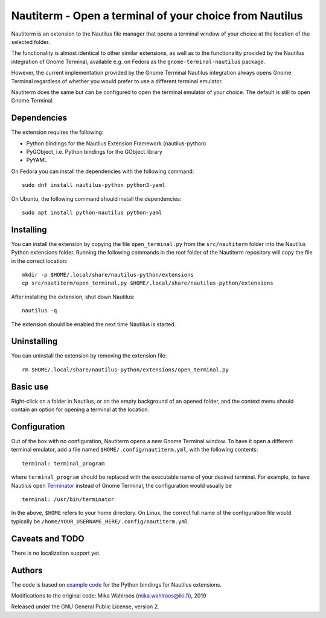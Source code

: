 Nautiterm - Open a terminal of your choice from Nautilus
========================================================

Nautiterm is an extension to the Nautilus file manager that opens a terminal
window of your choice at the location of the selected folder.

The functionality is almost identical to other similar extensions, as well as
to the functionality provided by the Nautilus integration of Gnome Terminal,
available e.g. on Fedora as the ``gnome-terminal-nautilus`` package.

However, the current implementation provided by the Gnome Terminal Nautilus
integration always opens Gnome Terminal regardless of whether you would prefer
to use a different terminal emulator.

Nautiterm does the same but can be configured to open the terminal emulator
of your choice. The default is still to open Gnome Terminal.

Dependencies
------------

The extension requires the following:

- Python bindings for the Nautilus Extension Framework (nautilus-python)
- PyGObject, i.e. Python bindings for the GObject library
- PyYAML

On Fedora you can install the dependencies with the following command:

::

  sudo dnf install nautilus-python python3-yaml

On Ubuntu, the following command should install the dependencies:

::

  sudo apt install python-nautilus python-yaml

Installing
----------

You can install the extension by copying the file ``open_terminal.py`` from
the ``src/nautiterm`` folder into the Nautilus Python extensions folder.
Running the following commands in the root folder of the Nautiterm repository
will copy the file in the correct location:

::

  mkdir -p $HOME/.local/share/nautilus-python/extensions
  cp src/nautiterm/open_terminal.py $HOME/.local/share/nautilus-python/extensions

After installing the extension, shut down Nautilus:

::

  nautilus -q

The extension should be enabled the next time Nautilus is started.

Uninstalling
------------

You can uninstall the extension by removing the extension file:

::

  rm $HOME/.local/share/nautilus-python/extensions/open_terminal.py

Basic use
---------

Right-click on a folder in Nautilus, or on the empty background of an opened
folder, and the context menu should contain an option for opening a terminal
at the location.

Configuration
-------------

Out of the box with no configuration, Nautiterm opens a new Gnome Terminal
window. To have it open a different terminal emulator, add a file named
``$HOME/.config/nautiterm.yml``, with the following contents:

::

  terminal: terminal_program

where ``terminal_program`` should be replaced with the executable name of your
desired terminal. For example, to have Nautilus open `Terminator`_ instead of
Gnome Terminal, the configuration would usually be

.. _Terminator: https://launchpad.net/~gnome-terminator

::

  terminal: /usr/bin/terminator

In the above, ``$HOME`` refers to your home directory. On Linux, the correct
full name of the configuration file would typically be
``/home/YOUR_USERNAME_HERE/.config/nautiterm.yml``.

Caveats and TODO
----------------

There is no localization support yet.

Authors
-------

The code is based on `example code`_ for the Python bindings for Nautilus
extensions.

.. _example code: https://gitlab.gnome.org/GNOME/nautilus-python/blob/master/examples/open-terminal.py

Modifications to the original code: Mika Wahlroos (mika.wahlroos@iki.fi), 2019

Released under the GNU General Public License, version 2.

